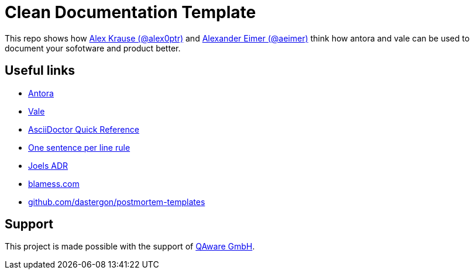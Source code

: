 = Clean Documentation Template

////
TODOs:
* Add repo descriptions
* Add antora and vale code
////

This repo shows how
https://github.com/alex0ptr[Alex Krause (@alex0ptr)]
and
https://github.com/aeimer[Alexander Eimer (@aeimer)]
think how antora and vale can be used to document your sofotware and product better.

== Useful links

* https://antora.org[Antora]
* https://vale.sh[Vale]
* https://docs.asciidoctor.org/asciidoc/latest/syntax-quick-reference/[AsciiDoctor Quick Reference]
* https://nick.groenen.me/notes/one-sentence-per-line/[One sentence per line rule]
* https://github.com/joelparkerhenderson/architecture-decision-record[Joels ADR]
* https://www.blameless.com/blog/what-are-blameless-postmortems-do-they-work-how[blamess.com]
* https://github.com/dastergon/postmortem-templates/blob/master/templates/postmortem-template-srebook.md?plain=1[github.com/dastergon/postmortem-templates^]

== Support

This project is made possible with the support of
https://qaware.de[QAware GmbH].

